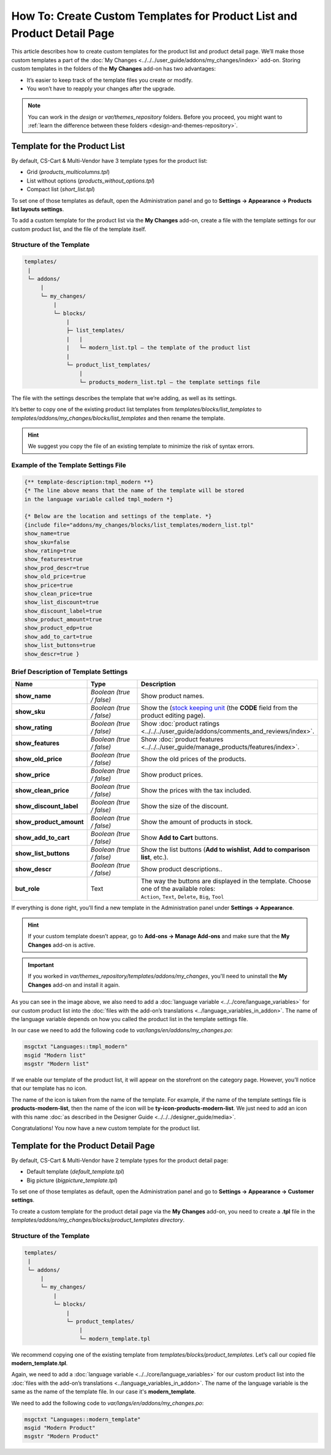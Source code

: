 ************************************************************************
How To: Create Custom Templates for Product List and Product Detail Page
************************************************************************

This article describes how to create custom templates for the product list and product detail page. We’ll make those custom templates a part of the :doc:`My Changes <../../../user_guide/addons/my_changes/index>` add-on. Storing custom templates in the folders of the **My Changes** add-on has two advantages:

* It’s easier to keep track of the template files you create or modify.

* You won’t have to reapply your changes after the upgrade.

.. note::

    You can work in the *design* or *var/themes_repository* folders. Before you proceed, you might want to :ref:`learn the difference between these folders <design-and-themes-repository>`.

=============================
Template for the Product List
=============================

By default, CS-Cart & Multi-Vendor have 3 template types for the product list:

* Grid (*products_multicolumns.tpl*)

* List without options (*products_without_options.tpl*)

* Compact list (*short_list.tpl*)

To set one of those templates as default, open the Administration panel and go to **Settings → Appearance → Products list layouts settings**.

To add a custom template for the product list via the **My Changes** add-on, create a file with the template settings for our custom product list, and the file of the template itself.

-------------------------
Structure of the Template
-------------------------

.. code-block:: none

    templates/
     |
     └─ addons/
         |
         └─ my_changes/
             |
             └─ blocks/
                 |
                 ├─ list_templates/
                 |   |
                 |   └─ modern_list.tpl — the template of the product list
                 |
                 └─ product_list_templates/
                     |
                     └─ products_modern_list.tpl — the template settings file

The file with the settings describes the template that we’re adding, as well as its settings.

It’s better to copy one of the existing product list templates from *templates/blocks/list_templates* to *templates/addons/my_changes/blocks/list_templates* and then rename the template.

.. hint::

    We suggest you copy the file of an existing template to minimize the risk of syntax errors.

-------------------------------------
Example of the Template Settings File
-------------------------------------

.. code-block:: smarty

    {** template-description:tmpl_modern **}
    {* The line above means that the name of the template will be stored 
    in the language variable called tmpl_modern *}
  
    {* Below are the location and settings of the template. *}
    {include file="addons/my_changes/blocks/list_templates/modern_list.tpl" 
    show_name=true
    show_sku=false
    show_rating=true
    show_features=true
    show_prod_descr=true
    show_old_price=true
    show_price=true
    show_clean_price=true
    show_list_discount=true
    show_discount_label=true
    show_product_amount=true
    show_product_edp=true
    show_add_to_cart=true
    show_list_buttons=true
    show_descr=true }

--------------------------------------
Brief Description of Template Settings
--------------------------------------

.. list-table::
    :header-rows: 1
    :stub-columns: 1
    :widths: 10 12 28

    *   -   Name
        -   Type
        -   Description
    *   -   show_name
        -   *Boolean (true / false)*
        -   Show product names.
    *   -   show_sku
        -   *Boolean (true / false)*
        -   Show the (`stock keeping unit <https://en.wikipedia.org/wiki/Stock_keeping_unit>`_ (the **CODE** field from the product editing page).
    *   -   show_rating
        -   *Boolean (true / false)*
        -   Show :doc:`product ratings <../../../user_guide/addons/comments_and_reviews/index>`.
    *   -   show_features
        -   *Boolean (true / false)*
        -   Show :doc:`product features <../../../user_guide/manage_products/features/index>`.
    *   -   show_old_price
        -   *Boolean (true / false)*
        -   Show the old prices of the products.
    *   -   show_price
        -   *Boolean (true / false)*
        -   Show product prices.
    *   -   show_clean_price
        -   *Boolean (true / false)*
        -   Show the prices with the tax included.
    *   -   show_discount_label
        -   *Boolean (true / false)*
        -   Show the size of the discount.
    *   -   show_product_amount
        -   *Boolean (true / false)*
        -   Show the amount of products in stock.
    *   -   show_add_to_cart
        -   *Boolean (true / false)*
        -   Show **Add to Cart** buttons.
    *   -   show_list_buttons
        -   *Boolean (true / false)*
        -   Show the list buttons (**Add to wishlist**, **Add to comparison list**, etc.).
    *   -   show_descr
        -   *Boolean (true / false)*
        -   Show product descriptions..
    *   -   but_role
        -   Text
        -   | The way the buttons are displayed in the template. Choose one of the available roles:
            | ``Action``, ``Text``, ``Delete``, ``Big``, ``Tool``

If everything is done right, you’ll find a new template in the Administration panel under **Settings → Appearance**.

.. hint::

    If your custom template doesn’t appear, go to **Add-ons → Manage Add-ons** and make sure that the **My Changes** add-on is active.

.. important::

    If you worked in *var/themes_repository/templates/addons/my_changes*, you'll need to uninstall the **My Changes** add-on and install it again.

.. image:: img/new_template_in_the_settings.png
    :align: center
    :alt: A custom template appears in the settings, but it still needs a name.

As you can see in the image above, we also need to add a :doc:`language variable <../../core/language_variables>` for our custom product list into the :doc:`files with the add-on’s translations <../language_variables_in_addon>`. The name of the language variable depends on how you called the product list in the template settings file. 

In our case we need to add the following code to *var/langs/en/addons/my_changes.po*:

.. code-block:: po

    msgctxt "Languages::tmpl_modern"
    msgid "Modern list"
    msgstr "Modern list"

If we enable our template of the product list, it will appear on the storefront on the category page. However, you’ll notice that our template has no icon.

.. image:: img/no_icon.png
    :align: center
    :alt: A custom template also needs an icon on the storefront.

The name of the icon is taken from the name of the template. For example, if the name of the template settings file is **products-modern-list**, then the name of the icon will be **ty-icon-products-modern-list**. We just need to add an icon with this name :doc:`as described in the Designer Guide <../../../designer_guide/media>`.

Congratulations! You now have a new custom template for the product list.

====================================
Template for the Product Detail Page
====================================

By default, CS-Cart & Multi-Vendor have 2 template types for the product detail page:

* Default template (*default_template.tpl*)

* Big picture (*bigpicture_template.tpl*)

To set one of those templates as default, open the Administration panel and go to **Settings → Appearance → Customer settings**.

To create a custom template for the product detail page via the **My Changes** add-on, you need to  create a **.tpl** file in the *templates/addons/my_changes/blocks/product_templates directory*.

-------------------------
Structure of the Template
-------------------------

.. code-block:: none

    templates/
     |
     └─ addons/
         |
         └─ my_changes/
             |
             └─ blocks/
                 |
                 └─ product_templates/
                     |
                     └─ modern_template.tpl

We recommend copying one of the existing template from *templates/blocks/product_templates*. Let’s call our copied file **modern_template.tpl**.

.. image:: img/detailed_product_template.png
    :align: center
    :alt: You can select the new custom template in the Administration panel, even though it lacks a name yet.

Again, we need to add a :doc:`language variable <../../core/language_variables>` for our custom product list into the :doc:`files with the add-on’s translations <../language_variables_in_addon>`. The name of the language variable is the same as the name of the template file. In our case it's **modern_template**.

We need to add the following code to *var/langs/en/addons/my_changes.po*:

.. code-block:: po

    msgctxt "Languages::modern_template"
    msgid "Modern Product"
    msgstr "Modern Product"
